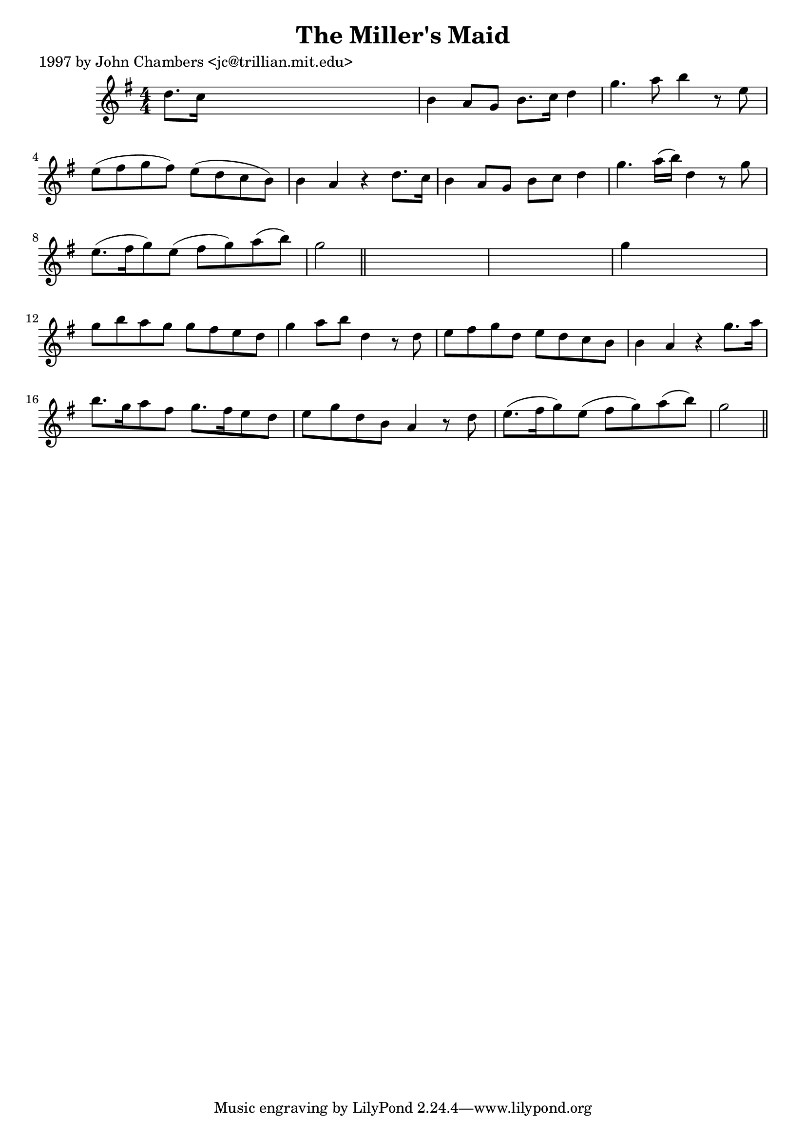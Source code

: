 
\version "2.16.2"
% automatically converted by musicxml2ly from xml/0232_jc.xml

%% additional definitions required by the score:
\language "english"


\header {
    poet = "1997 by John Chambers <jc@trillian.mit.edu>"
    encoder = "abc2xml version 63"
    encodingdate = "2015-01-25"
    title = "The Miller's Maid"
    }

\layout {
    \context { \Score
        autoBeaming = ##f
        }
    }
PartPOneVoiceOne =  \relative d'' {
    \key g \major \numericTimeSignature\time 4/4 d8. [ c16 ] s2. | % 2
    b4 a8 [ g8 ] b8. [ c16 ] d4 | % 3
    g4. a8 b4 r8 e,8 | % 4
    e8 ( [ fs8 g8 fs8 ) ] e8 ( [ d8 c8 b8 ) ] | % 5
    b4 a4 r4 d8. [ c16 ] | % 6
    b4 a8 [ g8 ] b8 [ c8 ] d4 | % 7
    g4. a16 ( [ b16 ) ] d,4 r8 g8 | % 8
    e8. ( [ fs16 g8 ) e8 ( ] fs8 [ g8 ) a8 ( b8 ) ] | % 9
    g2 \bar "||"
    s1. | % 11
    g4 s2. | % 12
    g8 [ b8 a8 g8 ] g8 [ fs8 e8 d8 ] | % 13
    g4 a8 [ b8 ] d,4 r8 d8 | % 14
    e8 [ fs8 g8 d8 ] e8 [ d8 c8 b8 ] | % 15
    b4 a4 r4 g'8. [ a16 ] | % 16
    b8. [ g16 a8 fs8 ] g8. [ fs16 e8 d8 ] | % 17
    e8 [ g8 d8 b8 ] a4 r8 d8 | % 18
    e8. ( [ fs16 g8 ) e8 ( ] fs8 [ g8 ) a8 ( b8 ) ] | % 19
    g2 \bar "||"
    }


% The score definition
\score {
    <<
        \new Staff <<
            \context Staff << 
                \context Voice = "PartPOneVoiceOne" { \PartPOneVoiceOne }
                >>
            >>
        
        >>
    \layout {}
    % To create MIDI output, uncomment the following line:
    %  \midi {}
    }

